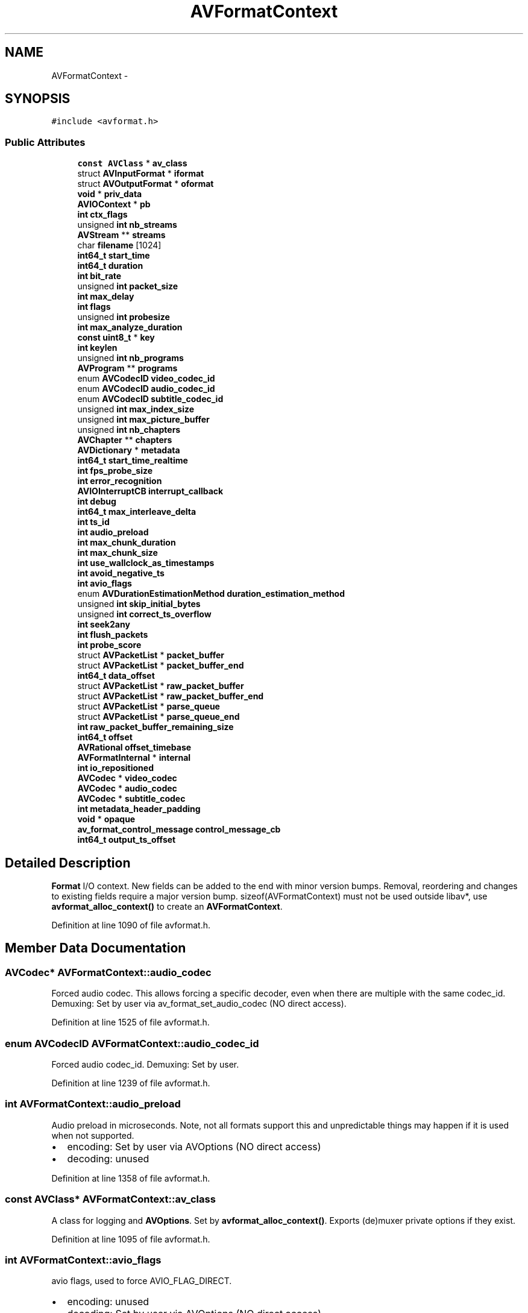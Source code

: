 .TH "AVFormatContext" 3 "Thu Apr 28 2016" "Audacity" \" -*- nroff -*-
.ad l
.nh
.SH NAME
AVFormatContext \- 
.SH SYNOPSIS
.br
.PP
.PP
\fC#include <avformat\&.h>\fP
.SS "Public Attributes"

.in +1c
.ti -1c
.RI "\fBconst\fP \fBAVClass\fP * \fBav_class\fP"
.br
.ti -1c
.RI "struct \fBAVInputFormat\fP * \fBiformat\fP"
.br
.ti -1c
.RI "struct \fBAVOutputFormat\fP * \fBoformat\fP"
.br
.ti -1c
.RI "\fBvoid\fP * \fBpriv_data\fP"
.br
.ti -1c
.RI "\fBAVIOContext\fP * \fBpb\fP"
.br
.ti -1c
.RI "\fBint\fP \fBctx_flags\fP"
.br
.ti -1c
.RI "unsigned \fBint\fP \fBnb_streams\fP"
.br
.ti -1c
.RI "\fBAVStream\fP ** \fBstreams\fP"
.br
.ti -1c
.RI "char \fBfilename\fP [1024]"
.br
.ti -1c
.RI "\fBint64_t\fP \fBstart_time\fP"
.br
.ti -1c
.RI "\fBint64_t\fP \fBduration\fP"
.br
.ti -1c
.RI "\fBint\fP \fBbit_rate\fP"
.br
.ti -1c
.RI "unsigned \fBint\fP \fBpacket_size\fP"
.br
.ti -1c
.RI "\fBint\fP \fBmax_delay\fP"
.br
.ti -1c
.RI "\fBint\fP \fBflags\fP"
.br
.ti -1c
.RI "unsigned \fBint\fP \fBprobesize\fP"
.br
.ti -1c
.RI "\fBint\fP \fBmax_analyze_duration\fP"
.br
.ti -1c
.RI "\fBconst\fP \fBuint8_t\fP * \fBkey\fP"
.br
.ti -1c
.RI "\fBint\fP \fBkeylen\fP"
.br
.ti -1c
.RI "unsigned \fBint\fP \fBnb_programs\fP"
.br
.ti -1c
.RI "\fBAVProgram\fP ** \fBprograms\fP"
.br
.ti -1c
.RI "enum \fBAVCodecID\fP \fBvideo_codec_id\fP"
.br
.ti -1c
.RI "enum \fBAVCodecID\fP \fBaudio_codec_id\fP"
.br
.ti -1c
.RI "enum \fBAVCodecID\fP \fBsubtitle_codec_id\fP"
.br
.ti -1c
.RI "unsigned \fBint\fP \fBmax_index_size\fP"
.br
.ti -1c
.RI "unsigned \fBint\fP \fBmax_picture_buffer\fP"
.br
.ti -1c
.RI "unsigned \fBint\fP \fBnb_chapters\fP"
.br
.ti -1c
.RI "\fBAVChapter\fP ** \fBchapters\fP"
.br
.ti -1c
.RI "\fBAVDictionary\fP * \fBmetadata\fP"
.br
.ti -1c
.RI "\fBint64_t\fP \fBstart_time_realtime\fP"
.br
.ti -1c
.RI "\fBint\fP \fBfps_probe_size\fP"
.br
.ti -1c
.RI "\fBint\fP \fBerror_recognition\fP"
.br
.ti -1c
.RI "\fBAVIOInterruptCB\fP \fBinterrupt_callback\fP"
.br
.ti -1c
.RI "\fBint\fP \fBdebug\fP"
.br
.ti -1c
.RI "\fBint64_t\fP \fBmax_interleave_delta\fP"
.br
.ti -1c
.RI "\fBint\fP \fBts_id\fP"
.br
.ti -1c
.RI "\fBint\fP \fBaudio_preload\fP"
.br
.ti -1c
.RI "\fBint\fP \fBmax_chunk_duration\fP"
.br
.ti -1c
.RI "\fBint\fP \fBmax_chunk_size\fP"
.br
.ti -1c
.RI "\fBint\fP \fBuse_wallclock_as_timestamps\fP"
.br
.ti -1c
.RI "\fBint\fP \fBavoid_negative_ts\fP"
.br
.ti -1c
.RI "\fBint\fP \fBavio_flags\fP"
.br
.ti -1c
.RI "enum \fBAVDurationEstimationMethod\fP \fBduration_estimation_method\fP"
.br
.ti -1c
.RI "unsigned \fBint\fP \fBskip_initial_bytes\fP"
.br
.ti -1c
.RI "unsigned \fBint\fP \fBcorrect_ts_overflow\fP"
.br
.ti -1c
.RI "\fBint\fP \fBseek2any\fP"
.br
.ti -1c
.RI "\fBint\fP \fBflush_packets\fP"
.br
.ti -1c
.RI "\fBint\fP \fBprobe_score\fP"
.br
.ti -1c
.RI "struct \fBAVPacketList\fP * \fBpacket_buffer\fP"
.br
.ti -1c
.RI "struct \fBAVPacketList\fP * \fBpacket_buffer_end\fP"
.br
.ti -1c
.RI "\fBint64_t\fP \fBdata_offset\fP"
.br
.ti -1c
.RI "struct \fBAVPacketList\fP * \fBraw_packet_buffer\fP"
.br
.ti -1c
.RI "struct \fBAVPacketList\fP * \fBraw_packet_buffer_end\fP"
.br
.ti -1c
.RI "struct \fBAVPacketList\fP * \fBparse_queue\fP"
.br
.ti -1c
.RI "struct \fBAVPacketList\fP * \fBparse_queue_end\fP"
.br
.ti -1c
.RI "\fBint\fP \fBraw_packet_buffer_remaining_size\fP"
.br
.ti -1c
.RI "\fBint64_t\fP \fBoffset\fP"
.br
.ti -1c
.RI "\fBAVRational\fP \fBoffset_timebase\fP"
.br
.ti -1c
.RI "\fBAVFormatInternal\fP * \fBinternal\fP"
.br
.ti -1c
.RI "\fBint\fP \fBio_repositioned\fP"
.br
.ti -1c
.RI "\fBAVCodec\fP * \fBvideo_codec\fP"
.br
.ti -1c
.RI "\fBAVCodec\fP * \fBaudio_codec\fP"
.br
.ti -1c
.RI "\fBAVCodec\fP * \fBsubtitle_codec\fP"
.br
.ti -1c
.RI "\fBint\fP \fBmetadata_header_padding\fP"
.br
.ti -1c
.RI "\fBvoid\fP * \fBopaque\fP"
.br
.ti -1c
.RI "\fBav_format_control_message\fP \fBcontrol_message_cb\fP"
.br
.ti -1c
.RI "\fBint64_t\fP \fBoutput_ts_offset\fP"
.br
.in -1c
.SH "Detailed Description"
.PP 
\fBFormat\fP I/O context\&. New fields can be added to the end with minor version bumps\&. Removal, reordering and changes to existing fields require a major version bump\&. sizeof(AVFormatContext) must not be used outside libav*, use \fBavformat_alloc_context()\fP to create an \fBAVFormatContext\fP\&. 
.PP
Definition at line 1090 of file avformat\&.h\&.
.SH "Member Data Documentation"
.PP 
.SS "\fBAVCodec\fP* AVFormatContext::audio_codec"
Forced audio codec\&. This allows forcing a specific decoder, even when there are multiple with the same codec_id\&. Demuxing: Set by user via av_format_set_audio_codec (NO direct access)\&. 
.PP
Definition at line 1525 of file avformat\&.h\&.
.SS "enum \fBAVCodecID\fP AVFormatContext::audio_codec_id"
Forced audio codec_id\&. Demuxing: Set by user\&. 
.PP
Definition at line 1239 of file avformat\&.h\&.
.SS "\fBint\fP AVFormatContext::audio_preload"
Audio preload in microseconds\&. Note, not all formats support this and unpredictable things may happen if it is used when not supported\&.
.IP "\(bu" 2
encoding: Set by user via AVOptions (NO direct access)
.IP "\(bu" 2
decoding: unused 
.PP

.PP
Definition at line 1358 of file avformat\&.h\&.
.SS "\fBconst\fP \fBAVClass\fP* AVFormatContext::av_class"
A class for logging and \fBAVOptions\fP\&. Set by \fBavformat_alloc_context()\fP\&. Exports (de)muxer private options if they exist\&. 
.PP
Definition at line 1095 of file avformat\&.h\&.
.SS "\fBint\fP AVFormatContext::avio_flags"
avio flags, used to force AVIO_FLAG_DIRECT\&.
.IP "\(bu" 2
encoding: unused
.IP "\(bu" 2
decoding: Set by user via AVOptions (NO direct access) 
.PP

.PP
Definition at line 1400 of file avformat\&.h\&.
.SS "\fBint\fP AVFormatContext::avoid_negative_ts"
Avoid negative timestamps during muxing\&. 0 -> allow negative timestamps 1 -> avoid negative timestamps -1 -> choose automatically (default) Note, this only works when interleave_packet_per_dts is in use\&.
.IP "\(bu" 2
encoding: Set by user via AVOptions (NO direct access)
.IP "\(bu" 2
decoding: unused 
.PP

.PP
Definition at line 1393 of file avformat\&.h\&.
.SS "\fBint\fP AVFormatContext::bit_rate"
Total stream bitrate in bit/s, 0 if not available\&. Never set it directly if the file_size and the duration are known as FFmpeg can compute it automatically\&. 
.PP
Definition at line 1188 of file avformat\&.h\&.
.SS "\fBAVChapter\fP** AVFormatContext::chapters"

.PP
Definition at line 1277 of file avformat\&.h\&.
.SS "\fBav_format_control_message\fP AVFormatContext::control_message_cb"
\fBCallback\fP used by devices to communicate with application\&. 
.PP
Definition at line 1552 of file avformat\&.h\&.
.SS "unsigned \fBint\fP AVFormatContext::correct_ts_overflow"
Correct single timestamp overflows
.IP "\(bu" 2
encoding: unused
.IP "\(bu" 2
decoding: Set by user via AVOptions (NO direct access) 
.PP

.PP
Definition at line 1422 of file avformat\&.h\&.
.SS "\fBint\fP AVFormatContext::ctx_flags"
Format-specific flags, see AVFMTCTX_xx 
.PP
Definition at line 1135 of file avformat\&.h\&.
.SS "\fBint64_t\fP AVFormatContext::data_offset"
offset of the first packet 
.PP
Definition at line 1464 of file avformat\&.h\&.
.SS "\fBint\fP AVFormatContext::debug"
Flags to enable debugging\&. 
.PP
Definition at line 1325 of file avformat\&.h\&.
.SS "\fBint64_t\fP AVFormatContext::duration"
Duration of the stream, in AV_TIME_BASE fractional seconds\&. Only set this value if you know none of the individual stream durations and also do not set any of them\&. This is deduced from the \fBAVStream\fP values if not set\&.
.PP
Demuxing only, set by libavformat\&. 
.PP
Definition at line 1181 of file avformat\&.h\&.
.SS "enum \fBAVDurationEstimationMethod\fP AVFormatContext::duration_estimation_method"
The duration field can be estimated through various ways, and this field can be used to know how the duration was estimated\&.
.IP "\(bu" 2
encoding: unused
.IP "\(bu" 2
decoding: Read by user via AVOptions (NO direct access) 
.PP

.PP
Definition at line 1408 of file avformat\&.h\&.
.SS "\fBint\fP AVFormatContext::error_recognition"
Error recognition; higher values will detect more errors but may misdetect some more or less valid parts as errors\&. Demuxing only, set by the caller before \fBavformat_open_input()\fP\&. 
.PP
Definition at line 1309 of file avformat\&.h\&.
.SS "char AVFormatContext::filename[1024]"
input or output filename
.PP
.IP "\(bu" 2
demuxing: set by \fBavformat_open_input()\fP
.IP "\(bu" 2
muxing: may be set by the caller before \fBavformat_write_header()\fP 
.PP

.PP
Definition at line 1162 of file avformat\&.h\&.
.SS "\fBint\fP AVFormatContext::flags"

.PP
Definition at line 1193 of file avformat\&.h\&.
.SS "\fBint\fP AVFormatContext::flush_packets"
Flush the I/O context after each packet\&.
.IP "\(bu" 2
encoding: Set by user via AVOptions (NO direct access)
.IP "\(bu" 2
decoding: unused 
.PP

.PP
Definition at line 1436 of file avformat\&.h\&.
.SS "\fBint\fP AVFormatContext::fps_probe_size"
The number of frames used for determining the framerate in \fBavformat_find_stream_info()\fP\&. Demuxing only, set by the caller before \fBavformat_find_stream_info()\fP\&. 
.PP
Definition at line 1302 of file avformat\&.h\&.
.SS "struct \fBAVInputFormat\fP* AVFormatContext::iformat"
The input container format\&.
.PP
Demuxing only, set by \fBavformat_open_input()\fP\&. 
.PP
Definition at line 1102 of file avformat\&.h\&.
.SS "\fBAVFormatInternal\fP* AVFormatContext::internal"
An opaque field for libavformat internal usage\&. Must not be accessed in any way by callers\&. 
.PP
Definition at line 1501 of file avformat\&.h\&.
.SS "\fBAVIOInterruptCB\fP AVFormatContext::interrupt_callback"
Custom interrupt callbacks for the I/O layer\&.
.PP
demuxing: set by the user before \fBavformat_open_input()\fP\&. muxing: set by the user before \fBavformat_write_header()\fP (mainly useful for AVFMT_NOFILE formats)\&. The callback should also be passed to \fBavio_open2()\fP if it's used to open the file\&. 
.PP
Definition at line 1320 of file avformat\&.h\&.
.SS "\fBint\fP AVFormatContext::io_repositioned"
IO repositioned flag\&. This is set by avformat when the underlaying IO context read pointer is repositioned, for example when doing byte based seeking\&. Demuxers can use the flag to detect such changes\&. 
.PP
Definition at line 1509 of file avformat\&.h\&.
.SS "\fBconst\fP \fBuint8_t\fP* AVFormatContext::key"

.PP
Definition at line 1223 of file avformat\&.h\&.
.SS "\fBint\fP AVFormatContext::keylen"

.PP
Definition at line 1224 of file avformat\&.h\&.
.SS "\fBint\fP AVFormatContext::max_analyze_duration"
Maximum duration (in AV_TIME_BASE units) of the data read from input in \fBavformat_find_stream_info()\fP\&. Demuxing only, set by the caller before \fBavformat_find_stream_info()\fP\&. 
.PP
Definition at line 1221 of file avformat\&.h\&.
.SS "\fBint\fP AVFormatContext::max_chunk_duration"
Max chunk time in microseconds\&. Note, not all formats support this and unpredictable things may happen if it is used when not supported\&.
.IP "\(bu" 2
encoding: Set by user via AVOptions (NO direct access)
.IP "\(bu" 2
decoding: unused 
.PP

.PP
Definition at line 1366 of file avformat\&.h\&.
.SS "\fBint\fP AVFormatContext::max_chunk_size"
Max chunk size in bytes Note, not all formats support this and unpredictable things may happen if it is used when not supported\&.
.IP "\(bu" 2
encoding: Set by user via AVOptions (NO direct access)
.IP "\(bu" 2
decoding: unused 
.PP

.PP
Definition at line 1374 of file avformat\&.h\&.
.SS "\fBint\fP AVFormatContext::max_delay"

.PP
Definition at line 1191 of file avformat\&.h\&.
.SS "unsigned \fBint\fP AVFormatContext::max_index_size"
Maximum amount of memory in bytes to use for the index of each stream\&. If the index exceeds this size, entries will be discarded as needed to maintain a smaller size\&. This can lead to slower or less accurate seeking (depends on demuxer)\&. Demuxers for which a full in-memory index is mandatory will ignore this\&.
.IP "\(bu" 2
muxing: unused
.IP "\(bu" 2
demuxing: set by user 
.PP

.PP
Definition at line 1257 of file avformat\&.h\&.
.SS "\fBint64_t\fP AVFormatContext::max_interleave_delta"
Maximum buffering duration for interleaving\&.
.PP
To ensure all the streams are interleaved correctly, \fBav_interleaved_write_frame()\fP will wait until it has at least one packet for each stream before actually writing any packets to the output file\&. When some streams are 'sparse' (i\&.e\&. there are large gaps between successive packets), this can result in excessive buffering\&.
.PP
This field specifies the maximum difference between the timestamps of the first and the last packet in the muxing queue, above which libavformat will output a packet regardless of whether it has queued a packet for all the streams\&.
.PP
Muxing only, set by the caller before \fBavformat_write_header()\fP\&. 
.PP
Definition at line 1344 of file avformat\&.h\&.
.SS "unsigned \fBint\fP AVFormatContext::max_picture_buffer"
Maximum amount of memory in bytes to use for buffering frames obtained from realtime capture devices\&. 
.PP
Definition at line 1263 of file avformat\&.h\&.
.SS "\fBAVDictionary\fP* AVFormatContext::metadata"
Metadata that applies to the whole file\&.
.PP
.IP "\(bu" 2
demuxing: set by libavformat in \fBavformat_open_input()\fP
.IP "\(bu" 2
muxing: may be set by the caller before \fBavformat_write_header()\fP
.PP
.PP
Freed by libavformat in \fBavformat_free_context()\fP\&. 
.PP
Definition at line 1287 of file avformat\&.h\&.
.SS "\fBint\fP AVFormatContext::metadata_header_padding"
Number of bytes to be written as padding in a metadata header\&. Demuxing: Unused\&. Muxing: Set by user via av_format_set_metadata_header_padding\&. 
.PP
Definition at line 1540 of file avformat\&.h\&.
.SS "unsigned \fBint\fP AVFormatContext::nb_chapters"
Number of chapters in \fBAVChapter\fP array\&. When muxing, chapters are normally written in the file header, so nb_chapters should normally be initialized before write_header is called\&. Some muxers (e\&.g\&. mov and mkv) can also write chapters in the trailer\&. To write chapters in the trailer, nb_chapters must be zero when write_header is called and non-zero when write_trailer is called\&.
.IP "\(bu" 2
muxing: set by user
.IP "\(bu" 2
demuxing: set by libavformat 
.PP

.PP
Definition at line 1276 of file avformat\&.h\&.
.SS "unsigned \fBint\fP AVFormatContext::nb_programs"

.PP
Definition at line 1226 of file avformat\&.h\&.
.SS "unsigned \fBint\fP AVFormatContext::nb_streams"
Number of elements in \fBAVFormatContext\&.streams\fP\&.
.PP
Set by \fBavformat_new_stream()\fP, must not be modified by any other code\&. 
.PP
Definition at line 1142 of file avformat\&.h\&.
.SS "\fBint64_t\fP AVFormatContext::offset"
Offset to remap timestamps to be non-negative\&. Expressed in timebase units\&. 
.PP
\fBSee also:\fP
.RS 4
\fBAVStream\&.mux_ts_offset\fP 
.RE
.PP

.PP
Definition at line 1490 of file avformat\&.h\&.
.SS "\fBAVRational\fP AVFormatContext::offset_timebase"
Timebase for the timestamp offset\&. 
.PP
Definition at line 1495 of file avformat\&.h\&.
.SS "struct \fBAVOutputFormat\fP* AVFormatContext::oformat"
The output container format\&.
.PP
Muxing only, must be set by the caller before \fBavformat_write_header()\fP\&. 
.PP
Definition at line 1109 of file avformat\&.h\&.
.SS "\fBvoid\fP* AVFormatContext::opaque"
User data\&. This is a place for some private data of the user\&. Mostly usable with control_message_cb or any future callbacks in device's context\&. 
.PP
Definition at line 1547 of file avformat\&.h\&.
.SS "\fBint64_t\fP AVFormatContext::output_ts_offset"
Output timestamp offset, in microseconds\&. Muxing: set by user via AVOptions (NO direct access) 
.PP
Definition at line 1558 of file avformat\&.h\&.
.SS "struct \fBAVPacketList\fP* AVFormatContext::packet_buffer"
This buffer is only needed when packets were already buffered but not decoded, for example to get the codec parameters in MPEG streams\&. 
.PP
Definition at line 1460 of file avformat\&.h\&.
.SS "struct \fBAVPacketList\fP* AVFormatContext::packet_buffer_end"

.PP
Definition at line 1461 of file avformat\&.h\&.
.SS "unsigned \fBint\fP AVFormatContext::packet_size"

.PP
Definition at line 1190 of file avformat\&.h\&.
.SS "struct \fBAVPacketList\fP* AVFormatContext::parse_queue"
Packets split by the parser get queued here\&. 
.PP
Definition at line 1477 of file avformat\&.h\&.
.SS "struct \fBAVPacketList\fP* AVFormatContext::parse_queue_end"

.PP
Definition at line 1478 of file avformat\&.h\&.
.SS "\fBAVIOContext\fP* AVFormatContext::pb"
I/O context\&.
.PP
.IP "\(bu" 2
demuxing: either set by the user before \fBavformat_open_input()\fP (then the user must close it manually) or set by \fBavformat_open_input()\fP\&.
.IP "\(bu" 2
muxing: set by the user before \fBavformat_write_header()\fP\&. The caller must take care of closing / freeing the IO context\&.
.PP
.PP
Do NOT set this field if AVFMT_NOFILE flag is set in iformat/oformat\&.flags\&. In such a case, the (de)muxer will handle I/O in some other way and this field will be NULL\&. 
.PP
Definition at line 1132 of file avformat\&.h\&.
.SS "\fBvoid\fP* AVFormatContext::priv_data"
\fBFormat\fP private data\&. This is an AVOptions-enabled struct if and only if iformat/oformat\&.priv_class is not NULL\&.
.PP
.IP "\(bu" 2
muxing: set by \fBavformat_write_header()\fP
.IP "\(bu" 2
demuxing: set by \fBavformat_open_input()\fP 
.PP

.PP
Definition at line 1118 of file avformat\&.h\&.
.SS "\fBint\fP AVFormatContext::probe_score"
format probing score\&. The maximal score is AVPROBE_SCORE_MAX, its set when the demuxer probes the format\&.
.IP "\(bu" 2
encoding: unused
.IP "\(bu" 2
decoding: set by avformat, read by user via \fBav_format_get_probe_score()\fP (NO direct access) 
.PP

.PP
Definition at line 1445 of file avformat\&.h\&.
.SS "unsigned \fBint\fP AVFormatContext::probesize"
Maximum size of the data read from input for determining the input container format\&. Demuxing only, set by the caller before \fBavformat_open_input()\fP\&. 
.PP
Definition at line 1214 of file avformat\&.h\&.
.SS "\fBAVProgram\fP** AVFormatContext::programs"

.PP
Definition at line 1227 of file avformat\&.h\&.
.SS "struct \fBAVPacketList\fP* AVFormatContext::raw_packet_buffer"
Raw packets from the demuxer, prior to parsing and decoding\&. This buffer is used for buffering packets until the codec can be identified, as parsing cannot be done without knowing the codec\&. 
.PP
Definition at line 1472 of file avformat\&.h\&.
.SS "struct \fBAVPacketList\fP* AVFormatContext::raw_packet_buffer_end"

.PP
Definition at line 1473 of file avformat\&.h\&.
.SS "\fBint\fP AVFormatContext::raw_packet_buffer_remaining_size"

.PP
Definition at line 1483 of file avformat\&.h\&.
.SS "\fBint\fP AVFormatContext::seek2any"
Force seeking to any (also non key) frames\&.
.IP "\(bu" 2
encoding: unused
.IP "\(bu" 2
decoding: Set by user via AVOptions (NO direct access) 
.PP

.PP
Definition at line 1429 of file avformat\&.h\&.
.SS "unsigned \fBint\fP AVFormatContext::skip_initial_bytes"
Skip initial bytes when opening stream
.IP "\(bu" 2
encoding: unused
.IP "\(bu" 2
decoding: Set by user via AVOptions (NO direct access) 
.PP

.PP
Definition at line 1415 of file avformat\&.h\&.
.SS "\fBint64_t\fP AVFormatContext::start_time"
Position of the first frame of the component, in AV_TIME_BASE fractional seconds\&. NEVER set this value directly: It is deduced from the \fBAVStream\fP values\&.
.PP
Demuxing only, set by libavformat\&. 
.PP
Definition at line 1171 of file avformat\&.h\&.
.SS "\fBint64_t\fP AVFormatContext::start_time_realtime"
Start time of the stream in real world time, in microseconds since the Unix epoch (00:00 1st January 1970)\&. That is, pts=0 in the stream was captured at this real world time\&. Muxing only, set by the caller before \fBavformat_write_header()\fP\&. 
.PP
Definition at line 1295 of file avformat\&.h\&.
.SS "\fBAVStream\fP** AVFormatContext::streams"
A list of all streams in the file\&. New streams are created with \fBavformat_new_stream()\fP\&.
.PP
.IP "\(bu" 2
demuxing: streams are created by libavformat in \fBavformat_open_input()\fP\&. If AVFMTCTX_NOHEADER is set in ctx_flags, then new streams may also appear in \fBav_read_frame()\fP\&.
.IP "\(bu" 2
muxing: streams are created by the user before \fBavformat_write_header()\fP\&.
.PP
.PP
Freed by libavformat in \fBavformat_free_context()\fP\&. 
.PP
Definition at line 1154 of file avformat\&.h\&.
.SS "\fBAVCodec\fP* AVFormatContext::subtitle_codec"
Forced subtitle codec\&. This allows forcing a specific decoder, even when there are multiple with the same codec_id\&. Demuxing: Set by user via av_format_set_subtitle_codec (NO direct access)\&. 
.PP
Definition at line 1533 of file avformat\&.h\&.
.SS "enum \fBAVCodecID\fP AVFormatContext::subtitle_codec_id"
Forced subtitle codec_id\&. Demuxing: Set by user\&. 
.PP
Definition at line 1245 of file avformat\&.h\&.
.SS "\fBint\fP AVFormatContext::ts_id"
Transport stream id\&. This will be moved into demuxer private options\&. Thus no API/ABI compatibility 
.PP
Definition at line 1350 of file avformat\&.h\&.
.SS "\fBint\fP AVFormatContext::use_wallclock_as_timestamps"
forces the use of wallclock timestamps as pts/dts of packets This has undefined results in the presence of B frames\&.
.IP "\(bu" 2
encoding: unused
.IP "\(bu" 2
decoding: Set by user via AVOptions (NO direct access) 
.PP

.PP
Definition at line 1382 of file avformat\&.h\&.
.SS "\fBAVCodec\fP* AVFormatContext::video_codec"
Forced video codec\&. This allows forcing a specific decoder, even when there are multiple with the same codec_id\&. Demuxing: Set by user via av_format_set_video_codec (NO direct access)\&. 
.PP
Definition at line 1517 of file avformat\&.h\&.
.SS "enum \fBAVCodecID\fP AVFormatContext::video_codec_id"
Forced video codec_id\&. Demuxing: Set by user\&. 
.PP
Definition at line 1233 of file avformat\&.h\&.

.SH "Author"
.PP 
Generated automatically by Doxygen for Audacity from the source code\&.

